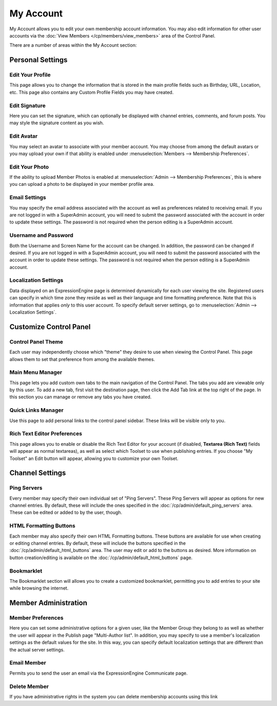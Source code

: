 My Account
==========

My Account allows you to edit your own membership account information.
You may also edit information for other user accounts via the :doc:`View
Members </cp/members/view_members>` area of the Control Panel.

|My Account|

There are a number of areas within the My Account section:


Personal Settings
-----------------

Edit Your Profile
~~~~~~~~~~~~~~~~~

This page allows you to change the information that is stored in the
main profile fields such as Birthday, URL, Location, etc. This page also
contains any Custom Profile Fields you may have created.

Edit Signature
~~~~~~~~~~~~~~

Here you can set the signature, which can optionally be displayed with
channel entries, comments, and forum posts. You may style the signature
content as you wish.

Edit Avatar
~~~~~~~~~~~

You may select an avatar to associate with your member account. You may
choose from among the default avatars or you may upload your own if that
ability is enabled under :menuselection:`Members --> Membership
Preferences`.

Edit Your Photo
~~~~~~~~~~~~~~~

If the ability to upload Member Photos is enabled at
:menuselection:`Admin --> Membership Preferences`, this is where you can
upload a photo to be displayed in your member profile area.

Email Settings
~~~~~~~~~~~~~~

You may specify the email address associated with the account as well as
preferences related to receiving email. If you are not logged in with a
SuperAdmin account, you will need to submit the password associated with
the account in order to update these settings. The password is not
required when the person editing is a SuperAdmin account.

Username and Password
~~~~~~~~~~~~~~~~~~~~~

Both the Username and Screen Name for the account can be changed. In
addition, the password can be changed if desired. If you are not logged
in with a SuperAdmin account, you will need to submit the password
associated with the account in order to update these settings. The
password is not required when the person editing is a SuperAdmin
account.

Localization Settings
~~~~~~~~~~~~~~~~~~~~~

Data displayed on an ExpressionEngine page is determined dynamically for
each user viewing the site. Registered users can specify in which time
zone they reside as well as their language and time formatting
preference. Note that this is information that applies *only* to this
user account. To specify default server settings, go to
:menuselection:`Admin --> Localization Settings`.


Customize Control Panel
-----------------------

Control Panel Theme
~~~~~~~~~~~~~~~~~~~

Each user may independently choose which "theme" they desire to use when
viewing the Control Panel. This page allows them to set that preference
from among the available themes.

Main Menu Manager
~~~~~~~~~~~~~~~~~

This page lets you add custom own tabs to the main navigation of the
Control Panel. The tabs you add are viewable only by this user. To add a
new tab, first visit the destination page, then click the Add Tab link
at the top right of the page. In this section you can manage or remove
any tabs you have created.

Quick Links Manager
~~~~~~~~~~~~~~~~~~~

Use this page to add personal links to the control panel sidebar.
These links will be visible only to you.

.. _my-account-rte-prefs:

Rich Text Editor Preferences
~~~~~~~~~~~~~~~~~~~~~~~~~~~~

This page allows you to enable or disable the Rich Text Editor for
your account (if disabled, **Textarea (Rich Text)** fields will appear
as normal textareas), as well as select which Toolset to use when
publishing entries. If you choose "My Toolset" an Edit button 
will appear, allowing you to customize your own Toolset.


Channel Settings
----------------

Ping Servers
~~~~~~~~~~~~

Every member may specify their own individual set of "Ping Servers".
These Ping Servers will appear as options for new channel entries. By
default, these will include the ones specified in the
:doc:`/cp/admin/default_ping_servers` area. These can be edited or
added to by the user, though.

HTML Formatting Buttons
~~~~~~~~~~~~~~~~~~~~~~~

Each member may also specify their own HTML Formatting buttons. These
buttons are available for use when creating or editing channel entries.
By default, these will include the buttons specified in the
:doc:`/cp/admin/default_html_buttons` area. The user may edit or add to
the buttons as desired. More information on button creation/editing is
available on the :doc:`/cp/admin/default_html_buttons` page.

Bookmarklet
~~~~~~~~~~~

The Bookmarklet section will allows you to create a customized
bookmarklet, permitting you to add entries to your site while browsing
the internet.


Member Administration
---------------------

Member Preferences
~~~~~~~~~~~~~~~~~~

Here you can set some administrative options for a given user, like the
Member Group they belong to as well as whether the user will appear in
the Publish page "Multi-Author list". In addition, you may specify to
use a member's localization settings as the default values for the site.
In this way, you can specify default localization settings that are
different than the actual server settings.

Email Member
~~~~~~~~~~~~

Permits you to send the user an email via the ExpressionEngine
Communicate page.

Delete Member
~~~~~~~~~~~~~

If you have administrative rights in the system you can delete
membership accounts using this link

.. |My Account| image:: ../../images/my_account.png
